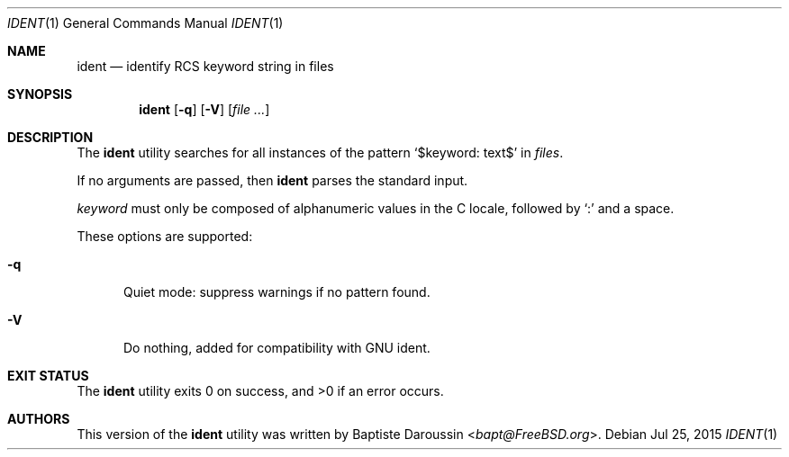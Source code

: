 .\" Copyright (c) 2015 Baptiste Daroussin <bapt@FreeBSD.org>
.\" All rights reserved.
.\"
.\" Redistribution and use in source and binary forms, with or without
.\" modification, are permitted provided that the following conditions
.\" are met:
.\" 1. Redistributions of source code must retain the above copyright
.\"    notice, this list of conditions and the following disclaimer.
.\" 2. Redistributions in binary form must reproduce the above copyright
.\"    notice, this list of conditions and the following disclaimer in the
.\"    documentation and/or other materials provided with the distribution.
.\"
.\" THIS SOFTWARE IS PROVIDED BY THE AUTHOR AND CONTRIBUTORS ``AS IS'' AND
.\" ANY EXPRESS OR IMPLIED WARRANTIES, INCLUDING, BUT NOT LIMITED TO, THE
.\" IMPLIED WARRANTIES OF MERCHANTABILITY AND FITNESS FOR A PARTICULAR PURPOSE
.\" ARE DISCLAIMED.  IN NO EVENT SHALL THE AUTHOR OR CONTRIBUTORS BE LIABLE
.\" FOR ANY DIRECT, INDIRECT, INCIDENTAL, SPECIAL, EXEMPLARY, OR CONSEQUENTIAL
.\" DAMAGES (INCLUDING, BUT NOT LIMITED TO, PROCUREMENT OF SUBSTITUTE GOODS
.\" OR SERVICES; LOSS OF USE, DATA, OR PROFITS; OR BUSINESS INTERRUPTION)
.\" HOWEVER CAUSED AND ON ANY THEORY OF LIABILITY, WHETHER IN CONTRACT, STRICT
.\" LIABILITY, OR TORT (INCLUDING NEGLIGENCE OR OTHERWISE) ARISING IN ANY WAY
.\" OUT OF THE USE OF THIS SOFTWARE, EVEN IF ADVISED OF THE POSSIBILITY OF
.\" SUCH DAMAGE.
.\"
.\" $FreeBSD: releng/11.0/usr.bin/ident/ident.1 296411 2016-03-05 15:53:06Z bapt $
.\"
.Dd Jul 25, 2015
.Dt IDENT 1
.Os
.Sh NAME
.Nm ident
.Nd identify RCS keyword string in files
.Sh SYNOPSIS
.Nm
.Op Fl q
.Op Fl V
.Op Ar
.Sh DESCRIPTION
The
.Nm
utility searches for all instances of the pattern
.Sq $keyword: text$
in
.Ar files .
.Pp
If no arguments are passed, then
.Nm
parses the standard input.
.Pp
.Em keyword
must only be composed of alphanumeric values in the C locale, followed by
.Sq \&:
and a space.
.Pp
These options are supported:
.Bl -tag -width "XXX"
.It Fl q
Quiet mode: suppress warnings if no pattern found.
.It Fl V
Do nothing, added for compatibility with GNU ident.
.El
.Sh EXIT STATUS
.Ex -std ident
.Sh AUTHORS
This version of the
.Nm
utility was written by
.An Baptiste Daroussin Aq Mt bapt@FreeBSD.org .
